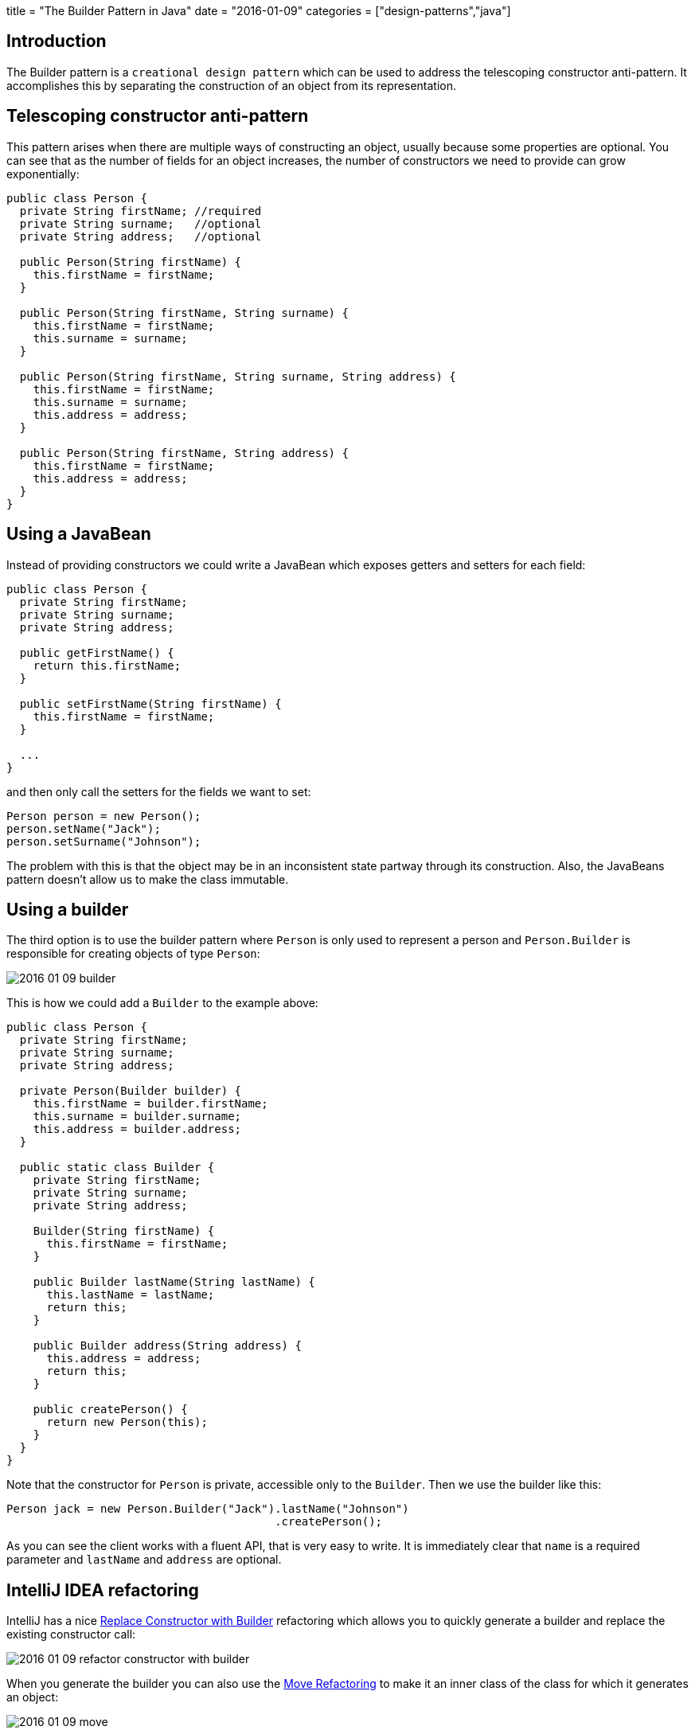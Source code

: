 +++
title = "The Builder Pattern in Java"
date = "2016-01-09"
categories = ["design-patterns","java"]
+++

:source-highlighter: pygments

== Introduction

The Builder pattern is a `creational design pattern` which can be used to address the telescoping constructor anti-pattern. It accomplishes this by separating the construction of an object from its representation.

== Telescoping constructor anti-pattern

This pattern arises when there are multiple ways of constructing an object, usually because some properties are optional. You can see that as the number of fields for an object increases, the number of constructors we need to provide can grow exponentially:

[source,java]
----
public class Person {
  private String firstName; //required
  private String surname;   //optional
  private String address;   //optional

  public Person(String firstName) {
    this.firstName = firstName;
  }

  public Person(String firstName, String surname) {
    this.firstName = firstName;
    this.surname = surname;
  }

  public Person(String firstName, String surname, String address) {
    this.firstName = firstName;
    this.surname = surname;
    this.address = address;
  }

  public Person(String firstName, String address) {
    this.firstName = firstName;
    this.address = address;
  }
}
----

== Using a JavaBean

Instead of providing constructors we could write a JavaBean which exposes getters and setters for each field:

[source,java]
----
public class Person {
  private String firstName;
  private String surname;
  private String address;

  public getFirstName() {
    return this.firstName;
  }

  public setFirstName(String firstName) {
    this.firstName = firstName;
  }

  ...
}
----

and then only call the setters for the fields we want to set:
[source,java]
----
Person person = new Person();
person.setName("Jack");
person.setSurname("Johnson");
----

The problem with this is that the object may be in an inconsistent state partway through its construction. Also, the JavaBeans pattern doesn't allow us to make the class immutable.

== Using a builder

The third option is to use the builder pattern where `Person` is only used to represent a person and `Person.Builder` is responsible for creating objects of type `Person`:

//[Person{bg:skyblue}]}],[;Person.Builder;;|Person.Builder(String name);surname(String);address(String);createPerson(){bg:skyblue}]}],[;Person.Builder;;]-createPerson()       >[Person]
image::/images/2016-01-09-builder.png[]

This is how we could add a `Builder` to the example above:
[source,java]
----
public class Person {
  private String firstName;
  private String surname;
  private String address;

  private Person(Builder builder) {
    this.firstName = builder.firstName;
    this.surname = builder.surname;
    this.address = builder.address;
  }

  public static class Builder {
    private String firstName;
    private String surname;
    private String address;

    Builder(String firstName) {
      this.firstName = firstName;
    }

    public Builder lastName(String lastName) {
      this.lastName = lastName;
      return this;
    }

    public Builder address(String address) {
      this.address = address;
      return this;
    }

    public createPerson() {
      return new Person(this);
    }
  }
}
----

Note that the constructor for `Person` is private, accessible only to the `Builder`. Then we use the builder like this:
[source,java]
----
Person jack = new Person.Builder("Jack").lastName("Johnson")
                                        .createPerson();
----

As you can see the client works with a fluent API, that is very easy to write. It is immediately clear that `name` is a required parameter and `lastName` and `address` are optional.

== IntelliJ IDEA refactoring

IntelliJ has a nice https://www.jetbrains.com/idea/help/replace-constructor-with-builder.html[Replace Constructor with Builder] refactoring which allows you to quickly generate a builder and replace the existing constructor call:

image::/images/2016-01-09-refactor-constructor-with-builder.png[]

When you generate the builder you can also use the https://www.jetbrains.com/idea/help/move-refactorings.html[Move Refactoring] to make it an inner class of the class for which it generates an object:

image::/images/2016-01-09-move.png[]

== Conclusion

You can find this pattern and many other good practices for Java described in the book https://www.goodreads.com/book/show/105099.Effective_Java_Programming_Language_Guide[Effective Java by Joshua Bloch].
